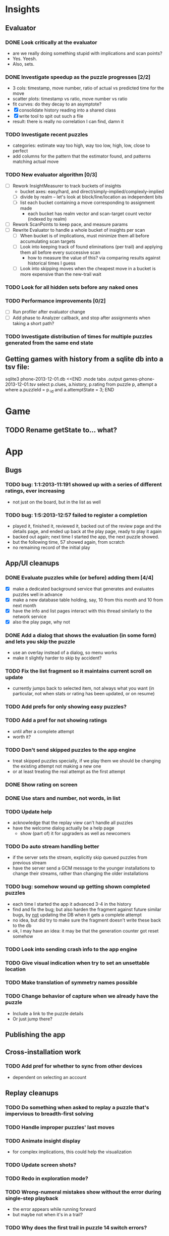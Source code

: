 * Insights
** Evaluator
*** DONE Look critically at the evaluator
- are we really doing something stupid with implications and scan points?
- Yes.  Yeesh.
- Also, sets.
*** DONE Investigate speedup as the puzzle progresses [2/2]
- 3 cols: timestamp, move number, ratio of actual vs predicted time for the move
- scatter plots: timestamp vs ratio, move number vs ratio
- fit curves: do they decay to an asymptote?
- [X] consolidate history reading into a shared class
- [X] write tool to spit out such a file
- result: there is really no correlation I can find, damn it
*** TODO Investigate recent puzzles
- categories: estimate way too high, way too low, high, low, close to perfect
- add columns for the pattern that the estimator found, and patterns matching actual move
*** TODO New evaluator algorithm [0/3]
- [ ] Rework InsightMeasurer to track buckets of insights
  - bucket axes: easy/hard, and direct/simply-implied/complexly-implied
  - [ ] divide by realm -- let's look at block/line/location as independent bits
  - [ ] list each bucket containing a move corresponding to assignment made
    - each bucket has realm vector and scan-target count vector (indexed by realm)
- [ ] Rework ScanPoints to keep pace, and measure params
- [ ] Rewrite Evaluator to handle a whole bucket of insights per scan
  - [ ] When bucket is of implications, must minimize them all before accumulating scan targets
  - [ ] Look into keeping track of found eliminations (per trail) and applying
    them all before every successive scan
    - how to measure the value of this?  via comparing results against historical times I guess
  - [ ] Look into skipping moves when the cheapest move in a bucket is more
    expensive than the new-trail wait
*** TODO Look for all hidden sets before any naked ones
*** TODO Performance improvements [0/2]
- [ ] Run profiler after evaluator change
- [ ] Add phase to Analyzer callback, and stop after assignments when taking a short path?
*** TODO Investigate distribution of times for multiple puzzles generated from the same end state

** Getting games with history from a sqlite db into a tsv file:
sqlite3 phone-2013-12-01.db <<END
.mode tabs
.output games-phone-2013-12-01.tsv
select p.clues, a.history, p.rating from puzzle p, attempt a where a.puzzleId = p._id and a.attemptState = 3;
END

* Game
** TODO Rename getState to... what?

* App

** Bugs
*** TODO bug: 1:1:2013-11:191 showed up with a series of different ratings, ever increasing
- not just on the board, but in the list as well
*** TODO bug: 1:5:2013-12:57 failed to register a completion
- played it, finished it, reviewed it, backed out of the review page and the
  details page, and ended up back at the play page, ready to play it again
- backed out again; next time I started the app, the next puzzle showed.
- but the following time, 57 showed again, from scratch
- no remaining record of the initial play

** App/UI cleanups
*** DONE Evaluate puzzles while (or before) adding them [4/4]
- [X] make a dedicated background service that generates and evaluates puzzles well in advance
- [X] make a new database table holding, say, 10 from this month and 10 from next month
- [X] have the info and list pages interact with this thread similarly to the network service
- [X] also the play page, why not
*** DONE Add a dialog that shows the evaluation (in some form) and lets you skip the puzzle
- use an overlay instead of a dialog, so menu works
- make it slightly harder to skip by accident?
*** TODO Fix the list fragment so it maintains current scroll on update
- currently jumps back to selected item, not always what you want (in
  particular, not when stats or rating has been updated, or on resume)
*** TODO Add prefs for only showing easy puzzles?
*** TODO Add a pref for not showing ratings
- until after a complete attempt
- worth it?
*** TODO Don't send skipped puzzles to the app engine
- treat skipped puzzles specially, if we play them we should be changing the
  existing attempt not making a new one
- or at least treating the real attempt as the first attempt
*** DONE Show rating on screen
*** DONE Use stars and number, not words, in list
*** TODO Update help
- acknowledge that the replay view can't handle all puzzles
- have the welcome dialog actually be a help page
  - show (part of) it for upgraders as well as newcomers
*** TODO Do auto stream handling better
- if the server sets the stream, explicitly skip queued puzzles from previous stream
- have the server send a GCM message to the younger installations to change
  their streams, rather than changing the older installations
*** TODO bug: somehow wound up getting shown completed puzzles
- each time I started the app it advanced 3-4 in the history
- find and fix the bug; but also harden the fragment against future similar
  bugs, by _not_ updating the DB when it gets a complete attempt
- no idea, but did try to make sure the fragment doesn't write these back to the db
- ok, I may have an idea: it may be that the generation counter got reset somehow
*** TODO Look into sending crash info to the app engine
*** TODO Give visual indication when try to set an unsettable location
*** TODO Make translation of symmetry names possible
*** TODO Change behavior of capture when we already have the puzzle
- Include a link to the puzzle details
- Or just jump there?

** Publishing the app

** Cross-installation work
*** TODO Add pref for whether to sync from other devices
- dependent on selecting an account

** Replay cleanups
*** TODO Do something when asked to replay a puzzle that's impervious to breadth-first solving
*** TODO Handle improper puzzles' last moves
*** TODO Animate insight display
- for complex implications, this could help the visualization
*** TODO Update screen shots?
*** TODO Redo in exploration mode?
*** TODO Wrong-numeral mistakes show without the error during single-step playback
- the error appears while running forward
- but maybe not when it's in a trail?
*** TODO Why does the first trail in puzzle 14 switch errors?
*** TODO Analysis getting cropped early when use the slider
- Leftover thread interruption?
*** TODO Clearing the present insight should clear the selected location too
- should it also clear the error displayed?
- or possibly everything but the nub of the error?

** List view ideas
*** TODO Add a count to the list spinner: #puzzles in collection
*** TODO Handle the importing of collections of puzzles
- Add an activity that's triggered by .sdm files
- Change the way we set up new attempts: look for attempt-less puzzles and queue one
- Still want to generate new puzzles: add a pref for how often to do this, as a
  number between 0 and 1 (probably with 4-5 discrete choices: never,
  occasionally, etc)
*** TODO Consider supporting other selection-based operations on the list: deletion, exporting


* How to release the android app
- http://developer.android.com/tools/publishing/preparing.html
- Bump the versionCode and versionName in the manifest
- Turn off "Build Automatically" (this gets the DEBUG flag turned off in the released app)
- http://developer.android.com/tools/publishing/app-signing.html#ExportWizard
- File -> Export -> Android Application
- Name it SudokuAndroid-x.y-suffix.apk
- Run it using adb install -r xxx.apk (or adb -d install -r on a device)
- When it's all working, publish, then bump versionCode and versionName to dev numbers for next release

* App engine app

** Push notifications to phone
- Recommended puzzle
- Other installation info updated

** The web app
- sample puzzles?
- stats? num puzzles? num installations? num users? rates of change?
- for logged-in users, info about their stuff

* Math
** Pathological grids
- How bad can they get?
*** TODO Solve one in the debugger, see what's going on

** Canonical grids
- How to compare two grids for equivalence?
- Possible permutations that preserve constraints:
  - transposition
    - permutation of numerals
    - permutation of block-rows or block-columns
    - permutation of rows within a block-row or columns within a block-column
    - rotation (can it be expressed by the others? -- yes)
*** TODO Re-read the "how many sudokus" paper
- Canonical grid?

* References
** J. F. Crook: A Pencil-and-Paper Algorithm for Solving Sudoku Puzzles
- http://www.ams.org/notices/200904/tx090400460p.pdf
- The trails approach, essentially, including different colors
** George A. Miller:
- http://en.wikipedia.org/wiki/The_Magical_Number_Seven,_Plus_or_Minus_Two
- ~7 chunks of information in working memory
- The other dimension where 7 appears is ~7 levels of absolute judgement, eg
  loudness of a sound, or pitch, or location along a line.  This really
  _doesn't_ apply to Sudoku.  It's all working memory.

